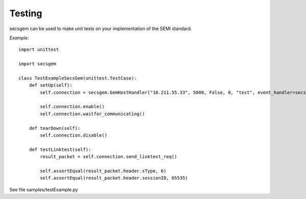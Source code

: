 Testing
=======

secsgem can be used to make unit tests on your implementation of the SEMI standard.

*Example*::

    import unittest

    import secsgem

    class TestExampleSecsGem(unittest.TestCase):
        def setUp(self):
            self.connection = secsgem.GemHostHandler("10.211.55.33", 5000, False, 0, "test", event_handler=secsgem.EventHandler())

            self.connection.enable()
            self.connection.waitfor_communicating()

        def tearDown(self):
            self.connection.disable()

        def testLinktest(self):
            result_packet = self.connection.send_linktest_req()

            self.assertEqual(result_packet.header.sType, 6)
            self.assertEqual(result_packet.header.sessionID, 65535)


See file samples/testExample.py